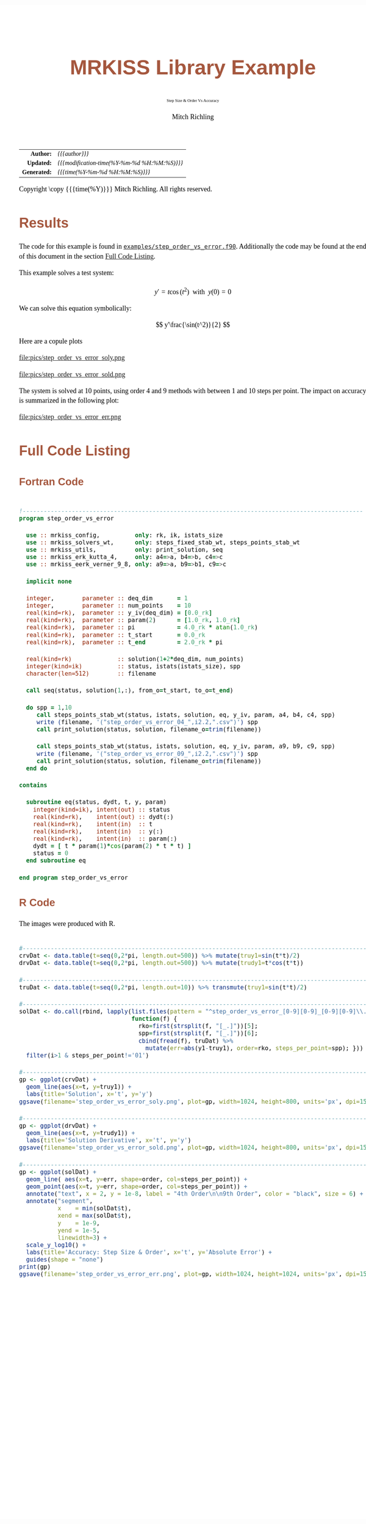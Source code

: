 # -*- Mode:Org; Coding:utf-8; fill-column:158 -*-
# ######################################################################################################################################################.H.S.##
# FILE:        ex_step_order_vs_error.org
#+TITLE:       MRKISS Library Example
#+SUBTITLE:    Step Size & Order Vs Accuracy
#+AUTHOR:      Mitch Richling
#+EMAIL:       http://www.mitchr.me/
#+DESCRIPTION: MRKISS Documentation Examples
#+KEYWORDS:    RK runge kutta ode ivp
#+LANGUAGE:    en
#+OPTIONS:     num:t toc:nil \n:nil @:t ::t |:t ^:nil -:t f:t *:t <:t skip:nil d:nil todo:t pri:nil H:5 p:t author:t html-scripts:nil 
# FIXME: When uncommented the following line will render latex equations as images embedded into exported HTML, when commented MathJax will be used
# #+OPTIONS:     tex:dvipng
# FIXME: Select ONE of the three TODO lines below
# #+SEQ_TODO:    ACTION:NEW(t!) ACTION:ASSIGNED(a!@) ACTION:WORK(w!) ACTION:HOLD(h@) | ACTION:FUTURE(f) ACTION:DONE(d!) ACTION:CANCELED(c!)
# #+SEQ_TODO:    TODO:NEW(T!)                        TODO:WORK(W!)   TODO:HOLD(H@)   |                  TODO:DONE(D!)   TODO:CANCELED(C!)
#+SEQ_TODO:    TODO:NEW(t)                         TODO:WORK(w)    TODO:HOLD(h)    | TODO:FUTURE(f)   TODO:DONE(d)    TODO:CANCELED(c)
#+PROPERTY: header-args :eval never-export
#+HTML_HEAD: <style>body { width: 95%; margin: 2% auto; font-size: 18px; line-height: 1.4em; font-family: Georgia, serif; color: black; background-color: white; }</style>
# Change max-width to get wider output -- also note #content style below
#+HTML_HEAD: <style>body { min-width: 500px; max-width: 1024px; }</style>
#+HTML_HEAD: <style>h1,h2,h3,h4,h5,h6 { color: #A5573E; line-height: 1em; font-family: Helvetica, sans-serif; }</style>
#+HTML_HEAD: <style>h1,h2,h3 { line-height: 1.4em; }</style>
#+HTML_HEAD: <style>h1.title { font-size: 3em; }</style>
#+HTML_HEAD: <style>.subtitle { font-size: 0.6em; }</style>
#+HTML_HEAD: <style>h4,h5,h6 { font-size: 1em; }</style>
#+HTML_HEAD: <style>.org-src-container { border: 1px solid #ccc; box-shadow: 3px 3px 3px #eee; font-family: Lucida Console, monospace; font-size: 80%; margin: 0px; padding: 0px 0px; position: relative; }</style>
#+HTML_HEAD: <style>.org-src-container>pre { line-height: 1.2em; padding-top: 1.5em; margin: 0.5em; background-color: #404040; color: white; overflow: auto; }</style>
#+HTML_HEAD: <style>.org-src-container>pre:before { display: block; position: absolute; background-color: #b3b3b3; top: 0; right: 0; padding: 0 0.2em 0 0.4em; border-bottom-left-radius: 8px; border: 0; color: white; font-size: 100%; font-family: Helvetica, sans-serif;}</style>
#+HTML_HEAD: <style>pre.example { white-space: pre-wrap; white-space: -moz-pre-wrap; white-space: -o-pre-wrap; font-family: Lucida Console, monospace; font-size: 80%; background: #404040; color: white; display: block; padding: 0em; border: 2px solid black; }</style>
#+HTML_HEAD: <style>blockquote { margin-bottom: 0.5em; padding: 0.5em; background-color: #FFF8DC; border-left: 2px solid #A5573E; border-left-color: rgb(255, 228, 102); display: block; margin-block-start: 1em; margin-block-end: 1em; margin-inline-start: 5em; margin-inline-end: 5em; } </style>
# Change the following to get wider output -- also note body style above
#+HTML_HEAD: <style>#content { max-width: 60em; }</style>
#+HTML_LINK_HOME: https://www.mitchr.me/
#+HTML_LINK_UP: https://github.com/richmit/MRKISS/
# ######################################################################################################################################################.H.E.##

#+ATTR_HTML: :border 2 solid #ccc :frame hsides :align center
|          <r> | <l>                                          |
|    *Author:* | /{{{author}}}/                               |
|   *Updated:* | /{{{modification-time(%Y-%m-%d %H:%M:%S)}}}/ |
| *Generated:* | /{{{time(%Y-%m-%d %H:%M:%S)}}}/              |
#+ATTR_HTML: :align center
Copyright \copy {{{time(%Y)}}} Mitch Richling. All rights reserved.

#+TOC: headlines 2

#        #         #         #         #         #         #         #         #         #         #         #         #         #         #         #         #
#        #         #         #         #         #         #         #         #         #         #         #         #         #         #         #         #         #         #         #         #         #         #         #         #         #         #         #         #         #
#   010  #    020  #    030  #    040  #    050  #    060  #    070  #    080  #    090  #    100  #    110  #    120  #    130  #    140  #    150  #    160  #    170  #    180  #    190  #    200  #    210  #    220  #    230  #    240  #    250  #    260  #    270  #    280  #    290  #
# 345678901234567890123456789012345678901234567890123456789012345678901234567890123456789012345678901234567890123456789012345678901234567890123456789012345678901234567890123456789012345678901234567890123456789012345678901234567890123456789012345678901234567890123456789012345678901234567890
#        #         #         #         #         #         #         #         #         #         #         #         #         #         #         #       | #         #         #         #         #         #         #         #         #         #         #         #         #         #
#        #         #         #         #         #         #         #         #         #         #         #         #         #         #         #       | #         #         #         #         #         #         #         #         #         #         #         #         #         #

* Results
:PROPERTIES:
:CUSTOM_ID: Results
:END:

The code for this example is found in [[https://github.com/richmit/MRKISS/blob/master/examples/step_order_vs_error.f90][~examples/step_order_vs_error.f90~]].
Additionally the code may be found at the end of this document in the section [[#full-code][Full Code Listing]].

This example solves a test system:

\[ y'=t\cos(t^2) \,\,\,\mathrm{with}\,\,\, y(0)=0 \]  

We can solve this equation symbolically:

\[ y'\frac{\sin(t^2)}{2} \]  

Here are a copule plots

#+ATTR_HTML: :width 90% :align center
file:pics/step_order_vs_error_soly.png

#+ATTR_HTML: :width 90% :align center
file:pics/step_order_vs_error_sold.png

The system is solved at 10 points, using order 4 and 9 methods with between 1 and 10 steps per point.  The impact on accuracy is summarized in the following
plot:

#+ATTR_HTML: :width 90% :align center
file:pics/step_order_vs_error_err.png

* Full Code Listing
:PROPERTIES:
:CUSTOM_ID: full-code
:END:

** Fortran Code
:PROPERTIES:
:CUSTOM_ID: fortrancode
:END:

#+begin_src sh :results output verbatum :exports results :wrap "src f90 :eval never :tangle no"
~/core/codeBits/bin/src2noHeader ../examples/step_order_vs_error.f90 | sed 's/; zotero.*$//; s/---------------------------------$//;'
#+end_src

#+RESULTS:
#+begin_src f90 :eval never :tangle no

!-------------------------------------------------------------------------------------------------
program step_order_vs_error

  use :: mrkiss_config,          only: rk, ik, istats_size
  use :: mrkiss_solvers_wt,      only: steps_fixed_stab_wt, steps_points_stab_wt
  use :: mrkiss_utils,           only: print_solution, seq
  use :: mrkiss_erk_kutta_4,     only: a4=>a, b4=>b, c4=>c
  use :: mrkiss_eerk_verner_9_8, only: a9=>a, b9=>b1, c9=>c

  implicit none

  integer,        parameter :: deq_dim       = 1
  integer,        parameter :: num_points    = 10
  real(kind=rk),  parameter :: y_iv(deq_dim) = [0.0_rk]
  real(kind=rk),  parameter :: param(2)      = [1.0_rk, 1.0_rk]
  real(kind=rk),  parameter :: pi            = 4.0_rk * atan(1.0_rk)
  real(kind=rk),  parameter :: t_start       = 0.0_rk
  real(kind=rk),  parameter :: t_end         = 2.0_rk * pi

  real(kind=rk)             :: solution(1+2*deq_dim, num_points)
  integer(kind=ik)          :: status, istats(istats_size), spp
  character(len=512)        :: filename

  call seq(status, solution(1,:), from_o=t_start, to_o=t_end)

  do spp = 1,10
     call steps_points_stab_wt(status, istats, solution, eq, y_iv, param, a4, b4, c4, spp)
     write (filename, '("step_order_vs_error_04_",i2.2,".csv")') spp
     call print_solution(status, solution, filename_o=trim(filename))

     call steps_points_stab_wt(status, istats, solution, eq, y_iv, param, a9, b9, c9, spp)
     write (filename, '("step_order_vs_error_09_",i2.2,".csv")') spp
     call print_solution(status, solution, filename_o=trim(filename))
  end do

contains
  
  subroutine eq(status, dydt, t, y, param)
    integer(kind=ik), intent(out) :: status
    real(kind=rk),    intent(out) :: dydt(:)
    real(kind=rk),    intent(in)  :: t
    real(kind=rk),    intent(in)  :: y(:)
    real(kind=rk),    intent(in)  :: param(:)
    dydt = [ t * param(1)*cos(param(2) * t * t) ]
    status = 0
  end subroutine eq

end program step_order_vs_error
#+end_src

** R Code
:PROPERTIES:
:CUSTOM_ID: rcode
:END:

The images were produced with R.

#+begin_src sh :results output verbatum :exports results :wrap "src R :eval never :tangle no"
~/core/codeBits/bin/src2noHeader ../examples/step_order_vs_error.R | sed 's/; zotero.*$//; s/------------------------------------$//;'
#+end_src

#+RESULTS:
#+begin_src R :eval never :tangle no

#---------------------------------------------------------------------------------------------------------------------------
crvDat <- data.table(t=seq(0,2*pi, length.out=500)) %>% mutate(truy1=sin(t*t)/2)
drvDat <- data.table(t=seq(0,2*pi, length.out=500)) %>% mutate(trudy1=t*cos(t*t))

#---------------------------------------------------------------------------------------------------------------------------
truDat <- data.table(t=seq(0,2*pi, length.out=10)) %>% transmute(truy1=sin(t*t)/2)

#---------------------------------------------------------------------------------------------------------------------------
solDat <- do.call(rbind, lapply(list.files(pattern = "^step_order_vs_error_[0-9][0-9]_[0-9][0-9]\\.csv$"), 
                                function(f) { 
                                  rko=first(strsplit(f, "[_.]"))[5];
                                  spp=first(strsplit(f, "[_.]"))[6];
                                  cbind(fread(f), truDat) %>% 
                                    mutate(err=abs(y1-truy1), order=rko, steps_per_point=spp); })) %>% 
  filter(i>1 & steps_per_point!='01')

#---------------------------------------------------------------------------------------------------------------------------
gp <- ggplot(crvDat) +
  geom_line(aes(x=t, y=truy1)) +
  labs(title='Solution', x='t', y='y') 
ggsave(filename='step_order_vs_error_soly.png', plot=gp, width=1024, height=800, units='px', dpi=150)

#---------------------------------------------------------------------------------------------------------------------------
gp <- ggplot(drvDat) +
  geom_line(aes(x=t, y=trudy1)) +
  labs(title='Solution Derivative', x='t', y='y') 
ggsave(filename='step_order_vs_error_sold.png', plot=gp, width=1024, height=800, units='px', dpi=150)

#---------------------------------------------------------------------------------------------------------------------------
gp <- ggplot(solDat) +
  geom_line( aes(x=t, y=err, shape=order, col=steps_per_point)) +
  geom_point(aes(x=t, y=err, shape=order, col=steps_per_point)) +
  annotate("text", x = 2, y = 1e-8, label = "4th Order\n\n9th Order", color = "black", size = 6) +
  annotate("segment", 
           x    = min(solDat$t), 
           xend = max(solDat$t), 
           y    = 1e-9,
           yend = 1e-5,
           linewidth=3) +
  scale_y_log10() +
  labs(title='Accuracy: Step Size & Order', x='t', y='Absolute Error') +
  guides(shape = "none")
print(gp)
ggsave(filename='step_order_vs_error_err.png', plot=gp, width=1024, height=1024, units='px', dpi=150)
#+end_src

